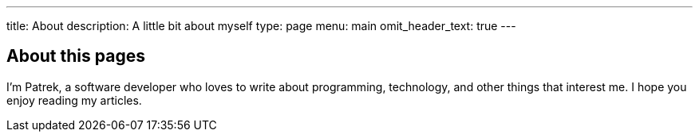 ---
title: About
description: A little bit about myself
type: page
menu: main
omit_header_text: true
---

== About this pages

I'm Patrek, a software developer who loves to write about programming, technology, and other things that interest me. I hope you enjoy reading my articles.
